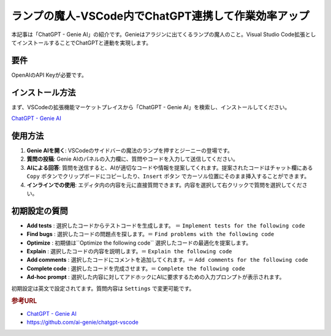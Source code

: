 .. _ChatGPT-Genie-AI:

ランプの魔人-VSCode内でChatGPT連携して作業効率アップ
===========================================================

本記事は「ChatGPT - Genie AI」の紹介です。Genieはアラジンに出てくるランプの魔人のこと。Visual Studio Code拡張としてインストールすることでChatGPTと連動を実現します。

要件
------

OpenAIのAPI Keyが必要です。

インストール方法
------------------

まず、VSCodeの拡張機能マーケットプレイスから「ChatGPT - Genie AI」を検索し、インストールしてください。

`ChatGPT - Genie AI <https://marketplace.visualstudio.com/items?itemName=genieai.chatgpt-vscode>`_ 

使用方法
----------

1. **Genie AIを開く**: VSCodeのサイドバーの魔法のランプを押すとジーニーの登場です。

2. **質問の投稿**: Genie AIのパネルの入力欄に、質問やコードを入力して送信してください。

3. **AIによる回答**: 質問を送信すると、AIが適切なコードや情報を提案してくれます。提案されたコードはチャット欄にある ``Copy`` ボタンでクリップボードにコピーしたり、``Insert`` ボタン でカーソル位置にそのまま挿入することができます。

4. **インラインでの使用**: エディタ内の内容を元に直接質問できます。内容を選択して右クリックで質問を選択してください。

初期設定の質問
--------------

- **Add tests** : 選択したコードからテストコードを生成します。 ＝ ``Implement tests for the following code`` 
- **Find bugs** : 選択したコードの問題点を探します。＝ ``Find problems with the following code``
- **Optimize** : 初期値は``Optimize the following code`` 選択したコードの最適化を提案します。
- **Explain**  : 選択したコードの内容を説明します。＝ ``Explain the following code``
- **Add comments** : 選択したコードにコメントを追加してくれます。＝ ``Add comments for the following code``
- **Complete code** : 選択したコードを完成させます。＝ ``Complete the following code``
- **Ad-hoc prompt** : 選択した内容に対してアドホックにAIに要求するための入力プロンプトが表示されます。

初期設定は英文で設定されてます。質問内容は ``Settings`` で変更可能です。

.. rubric:: 参考URL

* `ChatGPT - Genie AI <https://marketplace.visualstudio.com/items?itemName=genieai.chatgpt-vscode>`_ 
* https://github.com/ai-genie/chatgpt-vscode
